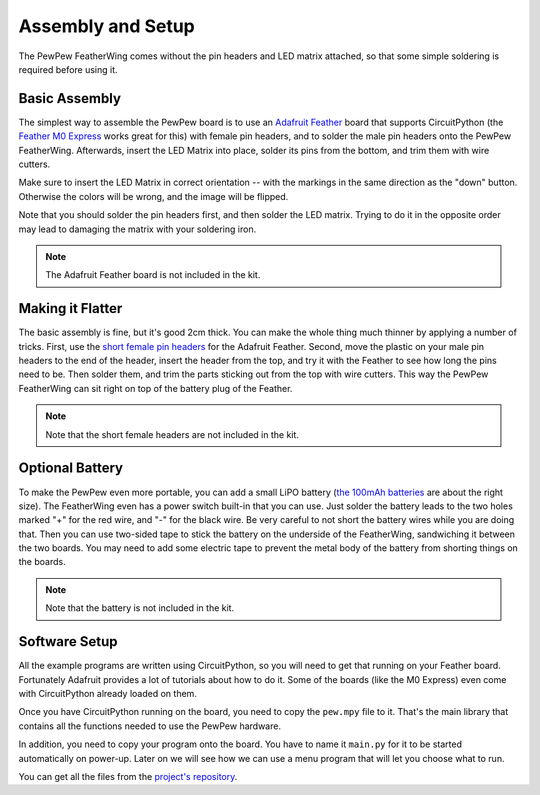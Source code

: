 Assembly and Setup
******************

The PewPew FeatherWing comes without the pin headers and LED matrix attached,
so that some simple soldering is required before using it.


Basic Assembly
==============

The simplest way to assemble the PewPew board is to use an `Adafruit Feather
<https://www.adafruit.com/category/946>`_ board that supports CircuitPython (the
`Feather M0 Express <https://www.adafruit.com/product/3403>`_ works great for
this) with female pin headers, and to solder the male pin headers onto the
PewPew FeatherWing. Afterwards, insert the LED Matrix into place, solder its
pins from the bottom, and trim them with wire cutters.

.. image:: images/pew-assembly.png
    :align: center

Make sure to insert the LED Matrix in correct orientation -- with the markings
in the same direction as the "down" button. Otherwise the colors will be wrong,
and the image will be flipped.

Note that you should solder the pin headers first, and then solder the LED
matrix. Trying to do it in the opposite order may lead to damaging the matrix
with your soldering iron.

.. note:: The Adafruit Feather board is not included in the kit.


Making it Flatter
=================

The basic assembly is fine, but it's good 2cm thick. You can make the whole
thing much thinner by applying a number of tricks. First, use the `short female
pin headers <https://www.adafruit.com/product/2940>`_ for the Adafruit Feather.
Second, move the plastic on your male pin headers to the end of the header,
insert the header from the top, and try it with the Feather to see how long the
pins need to be. Then solder them, and trim the parts sticking out from the top
with wire cutters. This way the PewPew FeatherWing can sit right on top of the
battery plug of the Feather.

.. note:: Note that the short female headers are not included in the kit.


Optional Battery
================

To make the PewPew even more portable, you can add a small LiPO battery (`the
100mAh batteries <https://www.adafruit.com/product/1570>`_ are about the right
size). The FeatherWing even has a power switch built-in that you can use. Just
solder the battery leads to the two holes marked "+" for the red wire, and "-"
for the black wire. Be very careful to not short the battery wires while you
are doing that. Then you can use two-sided tape to stick the battery on the
underside of the FeatherWing, sandwiching it between the two boards. You may
need to add some electric tape to prevent the metal body of the battery from
shorting things on the boards.

.. note:: Note that the battery is not included in the kit.


Software Setup
==============

All the example programs are written using CircuitPython, so you will need to
get that running on your Feather board. Fortunately Adafruit provides a lot of
tutorials about how to do it. Some of the boards (like the M0 Express) even
come with CircuitPython already loaded on them.

Once you have CircuitPython running on the board, you need to copy the
``pew.mpy`` file to it. That's the main library that contains all the functions
needed to use the PewPew hardware.

In addition, you need to copy your program onto the board. You have to name it
``main.py`` for it to be started automatically on power-up. Later on we will
see how we can use a menu program that will let you choose what to run.

You can get all the files from the
`project's repository <https://github.com/deshipu/pewpew>`_.
